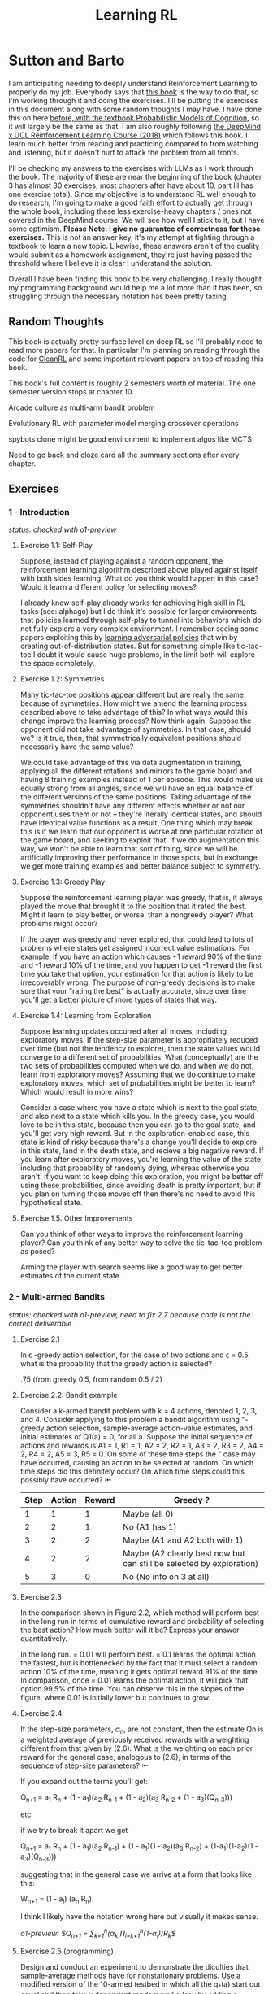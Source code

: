 #+TITLE: Learning RL

* Sutton and Barto

I am anticipating needing to deeply understand Reinforcement Learning to properly do my job. Everybody says that [[http://incompleteideas.net/book/RLbook2020.pdf][this book]] is the way to do that, so I'm working through it and doing the exercises. I'll be putting the exercises in this document along with some random thoughts I may have. I have done this on here [[https://planetbanatt.net/articles/probmods.html][before, with the textbook Probabilistic Models of Cognition]], so it will largely be the same as that. I am also roughly following [[https://www.youtube.com/playlist?list=PLqYmG7hTraZBKeNJ-JE_eyJHZ7XgBoAyb][the DeepMind x UCL Reinforcement Learning Course (2018)]] which follows this book. I learn much better from reading and practicing compared to from watching and listening, but it doesn't hurt to attack the problem from all fronts.

I'll be checking my answers to the exercises with LLMs as I work through the book. The majority of these are near the beginning of the book (chapter 3 has almost 30 exercises, most chapters after have about 10, part III has one exercise total). Since my objective is to understand RL well enough to do research, I'm going to make a good faith effort to actually get through the whole book, including these less exercise-heavy chapters / ones not covered in the DeepMind course. We will see how well I stick to it, but I have some optimism. *Please Note: I give no guarantee of correctness for these exercises.* This is not an answer key, it's my attempt at fighting through a textbook to learn a new topic. Likewise, these answers aren't of the quality I would submit as a homework assignment, they're just having passed the threshold where I believe it is clear I understand the solution. 

Overall I have been finding this book to be very challenging. I really thought my programming background would help me a lot more than it has been, so struggling through the necessary notation has been pretty taxing. 

** Random Thoughts

This book is actually pretty surface level on deep RL so I'll probably need to read more papers for that. In particular I'm planning on reading through the code for [[https://docs.cleanrl.dev/][CleanRL]] and some important relevant papers on top of reading this book.

This book's full content is roughly 2 semesters worth of material. The one semester version stops at chapter 10.

Arcade culture as multi-arm bandit problem

Evolutionary RL with parameter model merging crossover operations

spybots clone might be good environment to implement algos like MCTS

Need to go back and cloze card all the summary sections after every chapter.

** Exercises

*** 1 - Introduction

/status: checked with o1-preview/

**** Exercise 1.1: Self-Play

Suppose, instead of playing against a random opponent, the
reinforcement learning algorithm described above played against itself, with both sides
learning. What do you think would happen in this case? Would it learn a different policy
for selecting moves?

I already know self-play already works for achieving high skill in RL tasks (see: alphago) but I do think it's possible for larger environments that policies learned through self-play to tunnel into behaviors which do not fully explore a very complex environment. I remember seeing some papers exploiting this by [[https://arxiv.org/pdf/2211.00241][learning adversarial policies]] that win by creating out-of-distribution states. But for something simple like tic-tac-toe I doubt it would cause huge problems, in the limit both will explore the space completely. 

**** Exercise 1.2: Symmetries

Many tic-tac-toe positions appear different but are really
the same because of symmetries. How might we amend the learning process described
above to take advantage of this? In what ways would this change improve the learning
process? Now think again. Suppose the opponent did not take advantage of symmetries.
In that case, should we? Is it true, then, that symmetrically equivalent positions should
necessarily have the same value?

We could take advantage of this via data augmentation in training, applying all the different rotations and mirrors to the game board and having 8 training examples instead of 1 per episode. This would make us equally strong from all angles, since we will have an equal balance of the different versions of the same positions. Taking advantage of the symmetries shouldn't have any different effects whether or not our opponent uses them or not -- they're literally identical states, and should have identical value functions as a result. One thing which may break this is if we learn that our opponent is worse at one particular rotation of the game board, and seeking to exploit that. If we do augmentation this way, we won't be able to learn that sort of thing, since we will be artificially improving their performance in those spots, but in exchange we get more training examples and better balance subject to symmetry.

**** Exercise 1.3: Greedy Play

Suppose the reinforcement learning player was greedy, that is,
it always played the move that brought it to the position that it rated the best. Might it
learn to play better, or worse, than a nongreedy player? What problems might occur?

If the player was greedy and never explored, that could lead to lots of problems where states get assigned incorrect value estimations. For example, if you have an action which causes +1 reward 90% of the time and -1 reward 10% of the time, and you happen to get -1 reward the first time you take that option, your estimation for that action is likely to be irrecoverably wrong. The purpose of non-greedy decisions is to make sure that your "rating the best" is actually accurate, since over time you'll get a better picture of more types of states that way. 

**** Exercise 1.4: Learning from Exploration

Suppose learning updates occurred after all
moves, including exploratory moves. If the step-size parameter is appropriately reduced
over time (but not the tendency to explore), then the state values would converge to
a different set of probabilities. What (conceptually) are the two sets of probabilities
computed when we do, and when we do not, learn from exploratory moves? Assuming
that we do continue to make exploratory moves, which set of probabilities might be better
to learn? Which would result in more wins?

Consider a case where you have a state which is next to the goal state, and also next to a state which kills you. In the greedy case, you would love to be in this state, because then you can go to the goal state, and you'll get very high reward. But in the exploration-enabled case, this state is kind of risky because there's a change you'll decide to explore in this state, land in the death state, and recieve a big negative reward. If you learn after exploratory moves, you're learning the value of the state including that probability of randomly dying, whereas otherwise you aren't. If you want to keep doing this exploration, you might be better off using these probabilities, since avoiding death is pretty important, but if you plan on turning those moves off then there's no need to avoid this hypothetical state.

**** Exercise 1.5: Other Improvements

Can you think of other ways to improve the reinforcement learning player? Can you think of any better way to solve the tic-tac-toe problem as posed?

Arming the player with search seems like a good way to get better estimates of the current state.

*** 2 - Multi-armed Bandits

/status: checked with o1-preview, need to fix 2.7 because code is not the correct deliverable/

**** Exercise 2.1

In \epsilon -greedy action selection, for the case of two actions and \epsilon = 0.5, what is
the probability that the greedy action is selected?

.75 (from greedy 0.5, from random 0.5 / 2) 

**** Exercise 2.2: Bandit example

Consider a k-armed bandit problem with k = 4 actions,
denoted 1, 2, 3, and 4. Consider applying to this problem a bandit algorithm using
"-greedy action selection, sample-average action-value estimates, and initial estimates
of Q1(a) = 0, for all a. Suppose the initial sequence of actions and rewards is A1 = 1,
R1 = 1, A2 = 2, R2 = 1, A3 = 2, R3 = 2, A4 = 2, R4 = 2, A5 = 3, R5 = 0. On some
of these time steps the " case may have occurred, causing an action to be selected at
random. On which time steps did this definitely occur? On which time steps could this
possibly have occurred? ⇤

| Step | Action | Reward | Greedy ?                                                             |
|------+--------+--------+----------------------------------------------------------------------|
|    1 |      1 |      1 | Maybe (all 0)                                                        |
|    2 |      2 |      1 | No (A1 has 1)                                                        |
|    3 |      2 |      2 | Maybe (A1 and A2 both with 1)                                        |
|    4 |      2 |      2 | Maybe (A2 clearly best now but can still be selected by exploration) |
|    5 |      3 |      0 | No (No info on 3 at all)                                             |

**** Exercise 2.3

In the comparison shown in Figure 2.2, which method will perform best in
the long run in terms of cumulative reward and probability of selecting the best action?
How much better will it be? Express your answer quantitatively.

In the long run. \eps = 0.01 will perform best. \eps = 0.1 learns the
optimal action the fastest, but is bottlenecked by the fact that it
must select a random action 10% of the time, meaning it gets optimal
reward 91% of the time. In comparison, once \eps = 0.01 learns the
optimal action, it will pick that option 99.5% of the time. You can
observe this in the slopes of the figure, where 0.01 is initially
lower but continues to grow.

**** Exercise 2.4

If the step-size parameters, \alpha_n, are not constant, then the estimate Qn is
a weighted average of previously received rewards with a weighting different from that
given by (2.6). What is the weighting on each prior reward for the general case, analogous
to (2.6), in terms of the sequence of step-size parameters? ⇤

If you expand out the terms you'll get:

Q_{n+1} = a_1 R_n + (1 - a_1)(a_2 R_{n-1} + (1 - a_2)(a_3 R_{n-2} + (1 - a_3)(Q_{n-3})))

etc

if we try to break it apart we get

Q_{n+1} = a_1 R_n + (1 - a_1)(a_2 R_{n-1}) + (1 - a_1)(1 - a_2)(a_3 R_{n-2}) + (1-a_1)(1-a_2)(1 - a_3)(Q_{n-3})))

suggesting that in the general case we arrive at a form that looks like this:

W_{n+1} = \Prod{i=1}{n} (1 - a_i) (a_n R_{n})

I think I likely have the notation wrong here but visually it makes sense.

/o1-preview: $Q_{n+1} = \sum_{k=1}^{n}(\alpha_k \prod_{i=k+1}^{n}(1-\alpha_i))R_k$/ 

**** Exercise 2.5 (programming)

Design and conduct an experiment to demonstrate the
diculties that sample-average methods have for nonstationary problems. Use a modified
version of the 10-armed testbed in which all the q_*(a) start out equal and then take
independent random walks (say by adding a normally distributed increment with mean 0
and standard deviation 0.01 to all the q⇤(a) on each step). Prepare plots like Figure 2.2
for an action-value method using sample averages, incrementally computed, and another
action-value method using a constant step-size parameter, \alpha = 0.1. Use \epsilon = 0.1 and
longer runs, say of 10,000 steps

#+BEGIN_SRC python
import numpy as np
import matplotlib.pyplot as plt

# define k armed bandit
k = 10
q_stars = [5 for _ in range(k)]

def run_experiment(epsilon, method='constant'):

    num_acts = [0 for _ in q_stars]
    q_vals = [0 for _ in q_stars]

    if method == 'constant':
        alpha = 0.1

    steps = 10000

    avg_rewards = []
    pct_optimals = []
    avg_reward = 0
    optimal_actions = 0

    for step in range(steps):
        if method != 'constant':
            alpha = 1 / (step + 1)

        # random walks
        for i, bandit in enumerate(q_stars):
            q_stars[i] += np.random.normal(0, 0.01)

        # epsilon-greedy
        if np.random.random() < epsilon:
            act = np.random.randint(0, k)
        else:
            act = np.argmax(q_vals)

        num_acts[act] += 1
        q_vals[act] += alpha * (q_stars[act] - q_vals[act])

        avg_reward += (1 / (step + 1)) * q_stars[act]
        avg_rewards.append(avg_reward)

        if act == np.argmax(q_stars):
            optimal_actions += 1

        pct_optimal = optimal_actions / (step + 1)
        pct_optimals.append(pct_optimal)

    return avg_rewards, pct_optimals

const_rewards, const_optimals = run_experiment(0.1, method='constant')
avg_rewards, avg_optimals = run_experiment(0.1, method='average')

plt.title("Average rewards")
plt.plot(const_rewards, label='constant alpha')
plt.plot(avg_rewards, label='averaging')
plt.legend()
plt.show()

plt.title("Optimal actions")
plt.plot(const_optimals, label='constant alpha')
plt.plot(avg_optimals, label='averaging')
plt.legend()
plt.show()
#+END_SRC

**** Exercise 2.6: Mysterious Spikes

The results shown in Figure 2.3 should be quite reliable
because they are averages over 2000 individual, randomly chosen 10-armed bandit tasks.
Why, then, are there oscillations and spikes in the early part of the curve for the optimistic
method? In other words, what might make this method perform particularly better or
worse, on average, on particular early steps? ⇤

If the rewards are optimistic, it's very likely that you will pull all the levers once after only a few turns, since you'll be disappointed each time. You should then get a good picture of the best one very quickly, which means you should pick the best option very often very early on. However, you run into a problem -- greedily picking that option will make your estimate of that state worse, so by picking it you temporarily make it less likely to be selected again. This will continue until the estimates are accurate enough for selecting the best option to not make the estimate worse than the estimates for the other options.

**** Exercise 2.7: Unbiased Constant-Step-Size Trick

In most of this chapter we have used
sample averages to estimate action values because sample averages do not produce the
initial bias that constant step sizes do (see the analysis leading to (2.6)). However, sample
averages are not a completely satisfactory solution because they may perform poorly
on nonstationary problems. Is it possible to avoid the bias of constant step sizes while
retaining their advantages on nonstationary problems? One way is to use a step size of

$\beta_n \doteq \alpha / \bar{o}_n$

to process the nth reward for a particular action, where \alpha > 0 is a conventional constant
step size, and ¯on is a trace of one that starts at 0:

$\bar{o}_n \doteq \bar{o}_{n-1} + \alpha (1 - \bar{p}_{n-1}) \text{ for } n > 0, \text{ with } \bar{o}_0 \doteq 0$.

Carry out an analysis like that in (2.6) to show that Qn is an exponential recency-weighted
average without initial bias.

#+BEGIN_SRC python
import numpy as np
import matplotlib.pyplot as plt

# define k armed bandit
k = 10
q_stars = [np.random.normal(0, 1) for _ in range(k)]

def run_experiment(epsilon, method='constant'):

    num_acts = [0 for _ in q_stars]
    q_vals = [5 for _ in q_stars] #optimistic reward

    if method == 'constant':
        alpha = 0.1
        o_bar = 0

    steps = 10000

    avg_rewards = []
    pct_optimals = []
    avg_reward = 0
    optimal_actions = 0

    for step in range(steps):
        if method == 'constant':
            o_bar += alpha * (1 - o_bar)
            beta = alpha / o_bar
        else:
            beta = 1 / (step + 1)

        # epsilon-greedy
        if np.random.random() < epsilon:
            act = np.random.randint(0, k)
        else:
            act = np.argmax(q_vals)

        num_acts[act] += 1
        q_vals[act] += beta * (q_stars[act] - q_vals[act])

        avg_reward += (1 / (step + 1)) * q_stars[act]
        avg_rewards.append(avg_reward)

        if act == np.argmax(q_stars):
            optimal_actions += 1

        pct_optimal = optimal_actions / (step + 1)
        pct_optimals.append(pct_optimal)

    return avg_rewards, pct_optimals

const_rewards, const_optimals = run_experiment(0.1, method='constant')
avg_rewards, avg_optimals = run_experiment(0.1, method='average')

plt.title("Average rewards")
plt.plot(const_rewards, label='constant alpha')
plt.plot(avg_rewards, label='averaging')
plt.legend()
plt.show()

plt.title("Optimal actions")
plt.plot(const_optimals, label='constant alpha')
plt.plot(avg_optimals, label='averaging')
plt.legend()
plt.show()
#+END_SRC

/TODO: I think this question requires me to show that the weights sum to 1, not to implement it/

**** Exercise 2.8: UCB Spikes

In Figure 2.4 the UCB algorithm shows a distinct spike
in performance on the 11th step. Why is this? Note that for your answer to be fully
satisfactory it must explain both why the reward increases on the 11th step and why it
decreases on the subsequent steps. Hint: If c = 1, then the spike is less prominent. ⇤

If you have 10 bandits after only a few trials, the UCB term will likely dominate for untested bandits, so it will test all the bandits once each in the first ten trials. On the 11th trial, all of the UCB terms will be equal, so it's very likely to pull the bandit which returned the highest value, which is most often the optimal one. However, once you do that, you reduce the UCB term for that bandit, which means that you'll start wanting to pull the other bandits again. This will repeat until the UCB term goes to ~0 after many trials. When c=1, this term is less dominating, so it becomes more possible to select two bandits twice in the first 10 trials, which would diffuse this spike to adjacent timesteps.

**** Exercise 2.9

Show that in the case of two actions, the soft-max distribution is the same
as that given by the logistic, or sigmoid, function often used in statistics and artificial
neural networks.

with two actions we have

e^{z_i} / \sum{j=1}{K} e^{z_j}

e^{z_i} / (e^{z_1} + e^{z_2})

p(1) + p(2) = 1

p(1) = e^{z_1} / (e^{z_1} + e^{z_2})

dividing numerator and denomenator by e^z_2 is equivalent to subtraction

p(1) = e^{z_1 - z_2} / (e^{z_1 - z_2} + e^{z_2 - z_2})

p(1) = e^{z_1 - z_2} / (1 + e^{z_1 - z_2})

if x = z_1 - z_2 we now have

e^x / (1 + e^x)

which is the sigmoid

**** Exercise 2.10

Suppose you face a 2-armed bandit task whose true action values change
randomly from time step to time step. Specifically, suppose that, for any time step,
the true values of actions 1 and 2 are respectively 10 and 20 with probability 0.5 (case
A), and 90 and 80 with probability 0.5 (case B). If you are not able to tell which case
you face at any step, what is the best expected reward you can achieve and how should
you behave to achieve it? Now suppose that on each step you are told whether you are
facing case A or case B (although you still don’t know the true action values). This is an
associative search task. What is the best expected reward you can achieve in this task,
and how should you behave to achieve it?

If you don't know the state, you do the same on both cases. picking action A will give you (10 + 90)/2 = 50 and action B will give you (20 + 80)/2 = 50 on average, so you can't do better than random. If you know what state you're in, you will want to select 2 in case A and 1 in case B, which will give you (20 + 90) / 2 = 55 average reward. Once you know the state, you collapse to the normal learning problem in a k-armed bandit, so any of those methods would work once you know the underlying state. 

**** Exercise 2.11 (programming)

Make a figure analogous to Figure 2.6 for the nonstationary
case outlined in Exercise 2.5. Include the constant-step-size \epsilon-greedy algorithm with
\alpha = 0.1. Use runs of 200,000 steps and, as a performance measure for each algorithm and
parameter setting, use the average reward over the last 100,000 steps.

#+BEGIN_SRC python
import numpy as np
import matplotlib.pyplot as plt

# define k armed bandit
k = 10
q_stars = [np.random.normal(0, 1) for _ in range(k)]

def run_experiment(epsilon, method='constant'):

    num_acts = [0 for _ in q_stars]

    if method == 'optimistic':
        q_vals = [5 for _ in q_stars]
    else:
        q_vals = [0 for _ in q_stars]

    #do they want the unbiased one?
    if method == 'constant' or method == 'optimistic': 
        alpha = 0.1
        o_bar = 0

    steps = 200000

    avg_rewards = []
    pct_optimals = []
    avg_reward = 0
    optimal_actions = 0

    for step in range(steps):
        if method == 'constant' or method == 'optimistic':
            o_bar += alpha * (1 - o_bar)
            beta = alpha / o_bar
        else:
            beta = 1 / (step + 1)

        # epsilon-greedy
        if method != 'ucb' and np.random.random() < epsilon:
            act = np.random.randint(0, k)
        elif method == 'ucb':
            ucbs = [q_vals[i] + np.sqrt(epsilon * np.log(step+1) / \
                                        num_acts[i]) for i in range(k)]
            act = np.argmax(ucbs)
        else:
            act = np.argmax(q_vals)

        num_acts[act] += 1
        q_vals[act] += beta * (q_stars[act] - q_vals[act])

        avg_reward += (1 / (step + 1)) * q_stars[act]
        avg_rewards.append(avg_reward)

        if act == np.argmax(q_stars):
            optimal_actions += 1

        pct_optimal = optimal_actions / (step + 1)
        pct_optimals.append(pct_optimal)

    return np.mean(avg_rewards[:100000])


vals = [1/128, 1/64, 1/32, 1/16, 1/8, 1/4, 1/2, 1, 2, 4]

const_rewards = [run_experiment(x, method='constant') for x in vals]
optimistic_rewards = [run_experiment(x, method='optimistic') for x in vals]
ucb_rewards = [run_experiment(x, method='ucb') for x in vals]

plt.title("Parameter Study")
plt.plot(vals, const_rewards, label='eps-greedy')
plt.plot(vals, optimistic_rewards, label='optimistic eps-greedy')
plt.plot(vals, ucb_rewards, label='UCB')
plt.xlabel("epsilon")
plt.ylabel("Average reward over last 100k steps")
plt.legend()
plt.show()
#+END_SRC

*** 3 - Finite Markov Decision Processes

/status: kinda rocky, but checked with o1-preview/

**** Exercise 3.1

Devise three example tasks of your own that fit into the MDP framework,
identifying for each its states, actions, and rewards. Make the three examples as different
from each other as possible. The framework is abstract and flexible and can be applied in
many different ways. Stretch its limits in some way in at least one of your examples. ⇤

1. Chess can be framed as an MDP, where each state is a board position, each action is the legal moves you can perform in that position, and each reward is the relative value of the position (or just 1 for goal state and -1 for loss state)

2. Flirting with someone can be framed as an MDP, where each state is the current point in a conversation, each action is what you can say at that point, and the reward is how much you observe they're into what you're saying (can be negative, for example if you start talking about how flirting is a Markov Decision Process)

3. Doing the exercises in Sutton and Barto can be framed as an MDP. Each state is your current location in the textbook, each action is your letter by letter solving of the problem (e.g. you write answers one letter at a time), and each reward is the feedback from a teacher or LLM about how well you solved an exercise.   

**** Exercise 3.2

Is the MDP framework adequate to usefully represent all goal-directed
learning tasks? Can you think of any clear exceptions? ⇤

Maybe not usefully; a big component of this is that MDPs have the markov property (where the past sequence of events is priced into the current state, and two identical "states" which would have different local behaviors based on the path required to reach them would get represented as different states). It's possible there are MDPs it's hard to represent the state as being independent of / inclusive of the entire history prior (i.e. it is possible, but the state space is so large that the dynamics can't be learned well). [[https://en.wikipedia.org/wiki/AlphaStar_(software)][Starcraft]] might be one of these? They struggled to reach superhuman play under human constraints and had to rely on imitation learning due to the overly large state space, due to the "exploration problem". 

**** Exercise 3.3

Consider the problem of driving. You could define the actions in terms of
the accelerator, steering wheel, and brake, that is, where your body meets the machine.
Or you could define them farther out—say, where the rubber meets the road, considering
your actions to be tire torques. Or you could define them farther in—say, where your
brain meets your body, the actions being muscle twitches to control your limbs. Or you
could go to a really high level and say that your actions are your choices of where to drive.
What is the right level, the right place to draw the line between agent and environment?
On what basis is one location of the line to be preferred over another? Is there any
fundamental reason for preferring one location over another, or is it a free choice? ⇤

I imagine your framing matters a lot here. If you want to build a system which outperforms humans at driving, you'll likely be interested in defining it at the machine level (unless you were building a humanoid robot which drives) because in that case you're able to directly actuate the pedals and stuff. If you're building a gps navigation service which arrives at a location while avoiding the most traffic, you don't actually care about the machine at all. If you're drunk at a bar, you hopefully would carefully consider that your body's condition introduces an additional level of uncertainty to your observations and actions, even though your car in the parking lot didn't change at all. It's not so much that it's a free choice, rather that it depends on the type of problem you are attempting to solve with your agent.

**** Exercise 3.4

Give a table analogous to that in Example 3.3, but for p(s', r|s, a). It
should have columns for s, a, s', r, and p(s', r|s, a), and a row for every 4-tuple for which
p(s', r|s, a) > 0.

| s    | a        | s'   | r        | p(s' / s, a) | p(s', r / s, a)                    |
|------+----------+------+----------+--------------+------------------------------------|
| high | search   | high | r_search | \alpha       | \alpha * p(r = R / s, a, s')       |
| high | search   | low  | r_search | 1 - \alpha   | (1 - \alpha) * p(r = R / s, a, s') |
| low  | search   | high | -3       | 1 - \beta    | (1 - \beta) * p(r = R / s, a, s')  |
| low  | search   | low  | r_search | \beta        | \beta * p(r = R / s, a, s')        |
| high | wait     | high | r_wait   | 1            | 1 * p(r = R / s, a, s')            |
| low  | wait     | low  | r_wait   | 1            | 1 * p(r = R / s, a, s')            |
| low  | recharge | high | 0        | 1            | 1 * p(r = R / s, a, s')            |

I am a bit confused by this because it doesn't look like there's anything about the probability of a specific reward, but I guess in concept it should be this right? 

**** Exercise 3.5

The equations in Section 3.1 are for the continuing case and need to be
modified (very slightly) to apply to episodic tasks. Show that you know the modifications
needed by giving the modified version of (3.3).

continuing case:

$\sum_{s' \in S} \sum_{r \in R} p(s', r | s, a) = 1 \text{ for all } s \in S, a \in A(s)$

episodic case:

$\sum_{s' \in S \cup T} \sum_{r \in R} p(s', r | s, a) = 1 \text{ for all } s \in S, a \in A(s) \text{ where T is the set of terminal states }$

Exercise 3.6 Suppose you treated pole-balancing as an episodic task but also used
discounting, with all rewards zero except for -1 upon failure. What then would the
return be at each time? How does this return differ from that in the discounted, continuing
formulation of this task? ⇤

$G_t = \sum_{k=0}^{T} \gamma^k R_{t+k+1}$

Since R is always 0 except at the terminal state, we can just write this simply as

$G_t = -\gamma^T$

This differs from the discounted, continuing formulation of this task because the reward in the continuous case the model will get negative reward every time it's not balancing, but if it falls it can right itself again to resume having no penalty. In the episodic case, it will just reset so that you start again, and you're directly maximizing the time to first failure rather than the minimum number of failures as late as possible.

**** Exercise 3.7

Imagine that you are designing a robot to run a maze. You decide to give it a
reward of +1 for escaping from the maze and a reward of zero at all other times. The task
seems to break down naturally into episodes—the successive runs through the maze—so
you decide to treat it as an episodic task, where the goal is to maximize expected total
reward (3.7). After running the learning agent for a while, you find that it is showing
no improvement in escaping from the maze. What is going wrong? Have you effectively
communicated to the agent what you want it to achieve? ⇤

If you do this, the agent will try to get out of the maze eventually, with no rush at all for how long that takes. As a result, with a long enough time horizon, taking enough random actions will eventually reach the terminal state, and all trials will have the same reward (+1). You aren't making it learn the maze, you're just asking it to exist until the terminal state is reached, and then rewarding it. What you would prefer is punishing -1 for every time step, so that the agent is rewarded for getting out faster, which will incentivize it to actually learn to escape the maze. 

**** Exercise 3.8

Suppose \gamma = 0.5 and the following sequence of rewards is received R1 = 1,
R2 = 2, R3 = 6, R4 = 3, and R5 = 2, with T = 5. What are G0, G1, ..., G5? Hint:
Work backwards. ⇤

G_0 = r_1 + \gamma G_{1}
G_1 = r_2 + \gamma G_{2}
G_2 = r_3 + \gamma G_{3}
G_3 = r_4 + \gamma G_{4}
G_4 = r_5 + \gamma G_{5}
G_5 = 0

G_4 = 2 + 0 = 2
G_3 = 3 + 0.5 * 2 = 4
G_2 = 6 + 0.5 * 4 = 8
G_1 = 2 + 0.5 * 8 = 6
G_0 = 1 + 0.5 * 6 = 4

**** Exercise 3.9

Suppose \gamma = 0.9 and the reward sequence is R1 = 2 followed by an infinite
sequence of 7s. What are G1 and G0? ⇤

$G_1 = 7 + \gamma G_2$

$G_2 = 7 \sum_{k=0}^{\infty} \gamma^k = \frac{7}{1 - \gamma} = 70$

$G_1 = 7 + 0.9*70 = 70$

$G_0 = 2 + 0.9*70 = 65$

**** Exercise 3.10

Prove the second equality in (3.10). ⇤

$G_0 = \sum_{k=0}^{\infty} \gamma^k$ is the geometric series.

$G_0 = \gamma^0 + \gamma^1 + \gamma^2 + \gamma^3 + ... + \gamma^\infty$

$G_0 = 1 + \gamma (1 + \gamma + \gamma^2 + ... + \gamma^\infty)$

$G_0 = 1 + \gamma G_0$

$G_0 = 1 + \gamma G_0$

$G_0 - \gamma G_0 = 1$

$G_0 (1 - \gamma) = 1$

$G_0 = 1 / (1 - \gamma)$

**** Exercise 3.11

If the current state is St, and actions are selected according to a stochastic
policy \pi, then what is the expectation of Rt+1 in terms of \pi and the four-argument
function p (3.2)? ⇤

Framing this as an expectation means we need to sum across all possible actions

$\sum_{a} \pi(a | S_t) \sum_{s', r} r * p(r| s', a)$

**** Exercise 3.12

Give an equation for v⇡ in terms of q⇡ and \pi. ⇤

$v_\pi(s) \doteq E_\pi[G_t | S_t = s]$

$q_\pi(s, a) \doteq E_\pi[G_t | S_t = s, A_t = a]$

---

To write in terms of q we just need to marginalize over all actions

$v_\pi(s) \doteq \sum_{a} \pi(a|s) E_\pi[G_t | S_t = s, A_t = a]$

that last term is the same as q

$v_\pi(s) \doteq \sum_{a} \pi(a|s) q_\pi(s, a)$

**** Exercise 3.13

Give an equation for q⇡ in terms of v⇡ and the four-argument p. ⇤

$q_\pi(s, a) \doteq E_\pi[G_t | S_t = s, A_t = a]$

Expanding out G_t

$q_\pi(s, a) \doteq E_\pi[R_{t+1} + \gamma G_{t+1} | S_t = s, A_t = a]$

Now we can condition on the next state to get v

$q_\pi(s, a) \doteq E_\pi[R_{t+1} + \gamma E[G_{t+1} | S_{t+1}] | S_t = s, A_t = a]$

$q_\pi(s, a) \doteq E_\pi[R_{t+1} + \gamma v_\pi(S_{t+1}) | S_t = s, A_t = a]$

and now since we have something with the shape (s', r | s, a) we can undo the expectation using the 4 argument p

$q_\pi(s, a) \doteq \sum_{s'} \sum_{r} p(s', r | s, a) * [r + \gamma v_\pi(s')]$

**** Exercise 3.14

The Bellman equation (3.14) must hold for each state for the value function
v⇡ shown in Figure 3.2 (right) of Example 3.5. Show numerically that this equation holds
for the center state, valued at +0.7, with respect to its four neighboring states, valued at
+2.3, +0.4, 0.4, and +0.7. (These numbers are accurate only to one decimal place.) ⇤

The four actions are equally likely, discount factor is 0.9

the discounted other rewards are 2.07, 0.36, 0.36, 0.63

$0.7 = \sum_{a} 1/4 \sum_{s, r} 1[r + \text{discounted reward}]$

$0.7 = \frac{1}{4} (0 + 2.07) + \frac{1}{4} (0 + 0.36) + \frac{1}{4} (0 + 0.36) + \frac{1}{4} (0 + 0.63)$

$0.7 = 0.5175 + .009 + .009 + .1575$

0.7 = 0.693 (accurate enough to the tenth)

**** Exercise 3.15

In the gridworld example, rewards are positive for goals, negative for
running into the edge of the world, and zero the rest of the time. Are the signs of these
rewards important, or only the intervals between them? Prove, using (3.8), that adding a
constant c to all the rewards adds a constant, vc, to the values of all states, and thus
does not affect the relative values of any states under any policies. What is vc in terms
of c and ? ⇤

Only the differences are important if we're trying to maximize it, the signs are mostly useful to semantically describe which are rewards and which are punishments. The advantage of a good state over a bad one exists independent of sign. 

$G_t \doteq \sum_{k=0}^{\infty} \gamma^k R_{t+k+1}$

$G_t \doteq \sum_{k=0}^{\infty} \gamma^k (R_{t+k+1} + c)$

$G_t \doteq \sum_{k=0}^{\infty} [\gamma^k R_{t+k+1} + \gamma^k c]$

$G_t \doteq \sum_{k=0}^{\infty} \gamma^k R_{t+k+1} + \sum_{k=0}^{\infty} \gamma^k c$

Since it's a constant term (i.e. a sum of constants) We can define $v_c = \sum_{k=0}^{\infty} \gamma^k c$ so $G_t \doteq \sum_{k=0}^{\infty} \gamma^k R_{t+k+1} + v_c$

Ergo, the relative value of the states will not change, because no matter what you will be adding $v_c$ to the state, which does not change from state to state.

**** Exercise 3.16

Now consider adding a constant c to all the rewards in an episodic task,
such as maze running. Would this have any e↵ect, or would it leave the task unchanged
as in the continuing task above? Why or why not? Give an example. ⇤

In an episodic task, it does cause problems to add a constant to all values. Consider maze running. If you have a negative reward for each non-solved turn, and then a big positive reward at the end, your total reward is maximized by getting out of the maze as fast as possible. If you have a small positive reward for each non-solved turn, and then an even bigger reward at the end, your total reward is now maximized by existing in the maze for all eternity, since eventually you will accumulate more reward by deliberately not finding the exit and bounding your reward. 

**** Exercise 3.17

What is the Bellman equation for action values, that
is, for q_\pi? It must give the action value q_\pi(s, a) in terms of the action
values, q_\i(s', a'), of possible successors to the state–action pair (s, a).
Hint: The backup diagram to the right corresponds to this equation.
Show the sequence of equations analogous to (3.14), but for action
values.

Well let's start from bellman equation for values

$v_\pi(s) \doteq \sum_{a} \pi(a|s) \sum_{s', r} p(s', r | s, a) [r + \gamma v_\pi(s')]$

We've already shown we can write v in terms of q

$v_\pi(s) \doteq \sum_{a} \pi(a|s) q_\pi(s, a)$

so it seems to emerge that we can just do this

$q_\pi(s, a) \doteq \sum_{s', r} p(s', r | s, a) [r + \gamma v_\pi(s')]$

/o1: this might be wrong?/

**** Exercise 3.18

The value of a state depends on the values of the actions possible in that
state and on how likely each action is to be taken under the current policy. We can
think of this in terms of a small backup diagram rooted at the state and considering each
possible action:

Give the equation corresponding to this intuition and diagram for the value at the root
node, v⇡(s), in terms of the value at the expected leaf node, q⇡(s, a), given St = s. This
equation should include an expectation conditioned on following the policy, ⇡. Then give
a second equation in which the expected value is written out explicitly in terms of ⇡(a|s)
such that no expected value notation appears in the equation. ⇤

$v_\pi(s) \doteq \mathbb{E}[q_\pi(s, a) | s = S_t]$

$v_\pi(s) \doteq \sum_{a} \pi(a|s) q_\pi(s, a)$

**** Exercise 3.19

The value of an action, q⇡(s, a), depends on the expected next reward and
the expected sum of the remaining rewards. Again we can think of this in terms of a
small backup diagram, this one rooted at an action (state–action pair) and branching to
the possible next states:

Give the equation corresponding to this intuition and diagram for the action value,
q⇡(s, a), in terms of the expected next reward, Rt+1, and the expected next state value,
v⇡(St+1), given that St =s and At =a. This equation should include an expectation but
not one conditioned on following the policy. Then give a second equation, writing out the
expected value explicitly in terms of p(s', r|s, a) defined by (3.2), such that no expected
value notation appears in the equation. ⇤

$q_\pi(s, a) \doteq \mathbb{E}[R_{t+1} + \gamma v_\pi(s') | s = S_t, a = A_t]$

$q_\pi(s, a) \doteq \sum_{s', r} p(s' r | s, a) [r + \gamma v_\pi(s')]$ 

**** Exercise 3.20

Draw or describe the optimal state-value function for the golf example. ⇤

In the golf example the optimal state value function is $max_a \sum_{s', r} p(s' r | s, a)[r + \gamma max_a q_*(s', a')]$

As a result, the state-value function should look like the listed q*(s, driver) contours but with the values subtracted by 1, since the cost of the action is -1 

**** Exercise 3.21

Draw or describe the contours of the optimal action-value function for
putting, q⇤(s, putter), for the golf example. ⇤

it will have the same first contour as v_putt, but then it will have the contours of v_{driver}, until you get to the green, which will entirely be -1 (return to putting)

**** Exercise 3.22

Consider the continuing MDP shown to the
right. The only decision to be made is that in the top state,
where two actions are available, left and right. The numbers
show the rewards that are received deterministically after
each action. There are exactly two deterministic policies,
⇡left and ⇡right. What policy is optimal if \gamma = 0? If \gamma = 0.9?
If \gamma = 0.5? ⇤

if \gamma is zero, future rewards will be ignored, and you'll prefer \pi_{left} which provides immediate reward. With \gamma = 0.9, you'll prefer \pi_{right} since you'll care a lot about the resulting +2 after the first state. At \gamma = 0.5, both policies are equivalent, since left is $1 + 0.5(0) + 0.25 R_{t+3}$ and right is $0 + 0.5(2) + 0.25 R_{t+3}$. 

**** Exercise 3.23

Give the Bellman equation for q_* for the recycling robot. ⇤

Given that v_* is provided in the text, and v_*(s) = max q_*(s, a), we can just say

$q_*(s, a) = \sum_{s', r} p(s', r | s, a) [r + \gamma v_*(s')]$

where v_*(s') are the provided optimality equations for the recycling robot from the text.

I don't really want to write it all out in tex. I can revisit this if necessary.

**** Exercise 3.24

Figure 3.5 gives the optimal value of the best state of the gridworld as
24.4, to one decimal place. Use your knowledge of the optimal policy and (3.8) to express
this value symbolically, and then to compute it to three decimal places. ⇤

Recall the bellman equation

$v_\pi(s) = \sum_{a} \pi(a|s) \sum_{s, r} p(s' r | s, a) [r + \gamma v_\pi(s')]$

In our case, we have a reward of 10, a fixed action, and a certain probability of identical reward and state transition. So:

$v_*(s) = 10 + \gamma v_*(s')$

We know that v_*(s') here is 16, and I think it was mentioned that \gamma was 0.9

Ergo $v_*(s) = 10 + 0.9(16) = 24.400$

A bit confused about this problem, I guess I could chain it together until I arrive back at v_* but I don't really feel like doing that at the moment.

**** Exercise 3.25

Give an equation for v_* in terms of q_*. ⇤

Isn't this just $v_* = max_a q_*(s, a)$

**** Exercise 3.26

Give an equation for q⇤ in terms of v⇤ and the four-argument p. ⇤

This was already in the text I think, it's $q_*(s, a) = \sum_{s', r} p(s', r | s, a) [r + \gamma v_*(s')]$

**** Exercise 3.27

Give an equation for \pi_* in terms of q_*. ⇤

$\pi_*(a | s) = \mathbb{1}[q_*(s, a) = max_{a \in A}(q_*(s, a))]$

/Note: I am not thrilled with this answer. I feel like it should actually be something like this:/

$\pi_*(a | s) = \frac{\mathbb{1}[q_*(s, a) = max_{a \in A}(q_*(s, a))]}{\sum \mathbb{1}[q_*(s, a) = max_{a \in A}(q_*(s, a))]}$

/Because in the case where multiple actions are equally optimal they'll both be 1, which means the total probability will sum to greater than 1 which isn't right, I think. This seems way too wordy but at least conceptually has the right idea./

**** Exercise 3.28

Give an equation for \pi_* in terms of v_* and the four-argument p. ⇤

$\pi_*(a | s) = \mathbb{1}[\sum_{s', r} p(s', r | s, a) [r + \gamma v_*(s')] = max_{a}(\sum_{s', r} p(s', r | s, a) [r + \gamma v_*(s')])]$

**** Exercise 3.29

Rewrite the four Bellman equations for the four value functions (v_\pi, v_*, q_\pi,
and q_*) in terms of the three argument function p (3.4) and the two-argument function r
(3.5). ⇤

$v_\pi(s) = \sum_{a} \pi(a|s) [r(s, a) + \gamma \sum_{s'} p(s' | s, a) v_\pi(s')]$

$v_*(s) = max_{a \in A} [r(s,a) + \gamma \sum_{s'} p(s'|s, a) v_*(s')]$

$q_\pi(s, a) = r(s, a) + \gamma \sum_{s'} p(s' | s, a) \sum_{a'} \pi(a' | s') q_\pi(s', a')$

$q_*(s, a) = r(s, a) + \gamma \sum_{s'} p(s' | s,a) max_{a'}q_*(s', a')$

*** 4 - Dynamic Programming

/status: checked with o1-preview, but maybe it was a bit much for it/

**** Exercise 4.1

In Example 4.1, if \pi is the equiprobable random policy, what is q_{\pi}(11, down)?
What is q_{\pi}(7, down)?

$q_{\pi}(s,a) \doteq \sum_{s', r} p(s', r | s, a)[r + \gamma v_\pi(s')]$

because it's not discounted, and the rewards and state transitions are fixed

$q_{\pi}(11, down) \doteq 1[-1 + v_\pi(s')] = -1$

...since v_\pi(s') has to be 0 (it's a terminal state)

$q_{\pi}(7,down) \doteq \sum_{s', r} p(s', r | s, a)[r + \gamma v_\pi(s')]$

$q_{\pi}(7,down) \doteq -1 + v_\pi(11)$

Which depends on k per the diagram (at initialization v_\pi(11) is 0, but eventually it climbs)

**** Exercise 4.2

In Example 4.1, suppose a new state 15 is added to the gridworld just below
state 13, and its actions, left, up, right, and down, take the agent to states 12, 13, 14,
and 15, respectively. Assume that the transitions from the original states are unchanged.
What, then, is v_{\pi}(15) for the equiprobable random policy? Now suppose the dynamics of
state 13 are also changed, such that action down from state 13 takes the agent to the new
state 15. What is v_{\pi}(15) for the equiprobable random policy in this case? ⇤

$\sum_{a} 1/4 (-1 + v_\pi(s'))$

That is, 1/4 (-1 + v_\pi(12)) + 1/4 (-1 + v_\pi(13)) + 1/4 (-1 + v_\pi(14)) + 1/4 (-1 + v_\pi(15))

or just -1 + 1/4(v_\pi(12) + v_\pi(13) + v_\pi(14) + v_\pi(15))

if down in state 13 moves us to 15 instead of 13, then 13's v values needs to be recalc as

$v'_{\pi}(13) = -1 + 1/4(v_\pi(12) + v_\pi(9) + v_\pi(14) + v_\pi(15))$

and then v_\pi(15) would be

$v_\pi(15) = -1 + 1/4(v_\pi(12) + v'_\pi(13) + v_\pi(14) + v_\pi(15))$

These can probably be calculated from the listed converged values, but I guess it depends on k.

**** Exercise 4.3

What are the equations analogous to (4.3), (4.4), and (4.5), but for actionvalue functions instead of state-value functions?

(4.3) $v_\pi(s) \doteq \mathbb{E}_\pi[R_{t+1} + \gamma v_\pi(S_{t+1})]$

(4.4) $v_\pi(s) \doteq \sum_{a} \pi(a|s) \sum_{s', r} p(s', r | s, a) [r + \gamma v_\pi(s')]$

(4.5) $v_{k+1}(s) \doteq \max_{a} \pi(a|s) \sum_{s', r}p(s', r | s, a)[r + \gamma v_k(s')]$

(4.3) $q_\pi(s, a) \doteq \mathbb{E}_\pi[R_{t+1} + \gamma q_\pi(S_{t+1}, A_{t+1}) | s=S_t, a=A_t]$

(4.4) $q_\pi(s, a) \doteq \sum_{s', r} p(s', r | s, a) [r + \gamma \sum_{a'} \pi(a'|s') q_\pi(s', a')]$

(4.5) $q_{k+1}(s, a) \doteq \sum_{s', r}p(s', r | s, a)[r + \gamma max_{a'}q_k(s', a')]$

**** Exercise 4.4

The policy iteration algorithm on page 80 has a subtle bug in that it may
never terminate if the policy continually switches between two or more policies that are
equally good. This is okay for pedagogy, but not for actual use. Modify the pseudocode
so that convergence is guaranteed. ⇤

The only way it's possible to repeatedly switch between policies that are equally good but not the same are if the resulting rewards from both states are the same. In this code we save the existing action \pi(s) and then assign the action in that state to the argmax of the new values. All we have to do to avoid this bug is additionally store old-value which is just V(old-action), and then mark policy-stable as false if V(\pi(s)) != V(old-action). We don't care if the action changes, we care if the policy improves. 

**** Exercise 4.5

How would policy iteration be defined for action values? Give a complete
algorithm for computing q⇤, analogous to that on page 80 for computing v⇤. Please pay
special attention to this exercise, because the ideas involved will be used throughout the
rest of the book. ⇤

in policy evaluation you can substitute these lines

$v \leftarrow V(s)$

$V(s) \leftarrow \sum_{s', r} p(s', r | s, \pi(s))[r + \gamma V(s')]$

$\Delta \leftarrow max(\Delta, |v - V(s)|)$

with this, looping over $a \in A$:

$q \leftarrow Q(s, a)$

$Q(s, a) \leftarrow \sum_{s', r} p(s', r | s, a)[r + \gamma [\sum_{a'}Q(s', a')\pi(a|s')]]$

$\Delta \leftarrow max(\Delta, |q - Q(s)|)$

and it should be good from there (plus changing initialization and updating policy with max q instead of v, of course). The important part is that since you're not keeping track of V(s), you have to expand it out in terms of Q, which involves the all the possible actions over the next state.

**** Exercise 4.6

Suppose you are restricted to considering only policies that are \epsilon-soft,
meaning that the probability of selecting each action in each state, s, is at least \epsilon/|A(s)|.
Describe qualitatively the changes that would be required in each of the steps 3, 2, and 1,
in that order, of the policy iteration algorithm for v⇤ on page 80. ⇤

In step 3, you would replace the argmax assignment with one which takes the argmax with probability 1 - \epsilon and takes a random action with probability \epsilon

In step 2, you would need to replace the value update step with one which first sums across all actions and multiplies them by the probability $\pi(a|s)$.

In step 1, you'll need to declare an epsilon.

**** Exercise 4.7 (programming)

Write a program for policy iteration and re-solve Jack’s car
rental problem with the following changes. One of Jack’s employees at the first location
rides a bus home each night and lives near the second location. She is happy to shuttle
one car to the second location for free. Each additional car still costs $2, as do all cars
moved in the other direction. In addition, Jack has limited parking space at each location.
If more than 10 cars are kept overnight at a location (after any moving of cars), then an
additional cost of $4 must be incurred to use a second parking lot (independent of how
many cars are kept there). These sorts of nonlinearities and arbitrary dynamics often
occur in real problems and cannot easily be handled by optimization methods other than
dynamic programming. To check your program, first replicate the results given for the
original problem.

#+BEGIN_SRC python
import math
import numpy as np

def get_proba(n, lam):
    return ((lam ** n)/(math.factorial(n))) * np.exp(-lam)

lam_rent_l1 = 3
lam_return_l1 = 3
lam_rent_l2 = 4
lam_return_l2 = 2

max_cars = 20
max_move = 5

gamma = 0.9

## policy iter
vals = [[0 for _ in range(max_cars+1)] for _ in range(max_cars+1)]
policy = [[0 for _ in range(max_cars+1)] for _ in range(max_cars+1)]

# poisson gets very small after less than the full range so we can just ignore the tails
rent_transition_probs_l1 = [get_proba(x, lam_rent_l1) for x in range(11)]
rent_transition_probs_l2 = [get_proba(x, lam_rent_l2) for x in range(11)]
ret_transition_probs_l1 = [get_proba(x, lam_return_l1) for x in range(11)]
ret_transition_probs_l2 = [get_proba(x, lam_return_l2) for x in range(11)]

# make this tractable
def get_t_probs(a, b, c, d):
    t_probs = [[[[1 for _ in a] for _ in b] for _ in c] for _ in d]

    for i,x in enumerate(a):
        for j,y in enumerate(b):
            two_prob = x * y
            for k,z in enumerate(c):
                three_prob = two_prob * z
                for l,zz in enumerate(d):
                    t_probs[i][j][k][l] = three_prob * zz

    return t_probs

t_probs_table = get_t_probs(rent_transition_probs_l1,
                            rent_transition_probs_l2,
                            ret_transition_probs_l1,
                            ret_transition_probs_l2)

def expected_return(state, action, vals):
    i,j = state
    old_val = vals[i][j]
    move = action

    new_value = 0

    #for all r, s'
    # employee is willing to move 1 car for free
    if move > 0:
        base_reward = -2 * abs(move-1)
    else:
        base_reward = -2 * abs(move)
    table_dims = 11 # hard coded for now
    for x_sub in range(table_dims):
        for x_add in range(table_dims):
            for y_sub in range(table_dims):
                for y_add in range(table_dims):
                    # you cannot rent out more than you have
                    reward = 10*(min(i, x_sub) + min(j, y_sub))
                    reward += base_reward
                    new_i = i - move + x_add - min(i, x_sub)
                    new_i = min(20, max(0, new_i))
                    new_j = j + move + y_add - min(j, y_sub)
                    new_j = min(20, max(0, new_j))

                    # add 2nd parking lot penalty for both locations
                    if new_i > 10:
                        reward -= 4
                    if new_j > 10:
                        reward -= 4

                    next_state_value = vals[new_i][new_j]
                    transition_prob = t_probs_table[x_sub][x_add][y_sub][y_add]
                    
                    new_value += transition_prob * (reward + gamma*next_state_value)

    delta = abs(old_val - new_value)
    return new_value, delta

def policy_iteration(vals, policy, probs):
    theta = 1
    delta = theta+1
    while delta > theta:
        print(f"delta: {delta}, theta: {theta}")
        delta = 0
        #for all s
        for i in range(max_cars+1):
            print(f"row i {i}")
            for j in range(max_cars+1):
                new_value, obs_delta = expected_return((i,j), policy[i][j], vals)
                vals[i][j] = new_value
                delta = max(delta, obs_delta)

    return vals, policy

# policy improvement
policy_stable = False
while not policy_stable:
    policy_stable = True
    #if policy-stable, stop, else do policy iteration then improvement
    print(f"doing policy iteration!")
    vals, policy = policy_iteration(vals, policy, t_probs_table)
    
    print(f"improving the policy now!")
    #for all s
    for i in range(max_cars+1):
        print(f"Improving row {i}")
        for j in range(max_cars+1):
            old_action = policy[i][j]
            new_action = old_action
            old_action_value, _ = expected_return((i,j), policy[i][j], vals)

            for a in range(-max_move, max_move):
                new_action_value, _ = expected_return((i,j), a, vals)

                if new_action_value > old_action_value:
                    new_action = a
                    old_action_value = new_action_value
                    policy_stable = False

            policy[i][j] = new_action

#+END_SRC

Overall I'm not thrilled with this implementation -- it does recreate everything per the text but I can't shake the feeling there's some substantial optimization improvements I can be doing here.

The plots [[https://colab.research.google.com/drive/1z22bO2K3tGWaLHA6uEO6xCunwU5Msav_?usp=sharing][look reasonable]], though.

**** Exercise 4.8

Why does the optimal
policy for the gambler’s problem have such a curious form? In particular, for capital of 50
it bets it all on one flip, but for capital of 51 it does not. Why is this a good policy? ⇤

If you imagine the all flip at 50 being 0.4 probability to win, betting 1 at 51 means you are adding the probability of getting 50 more points starting with 1 to the fixed probability of 0.4, making it strictly better. Not sure it's intuitive why it's optimal but it definitely does not make sense to bet 51 (because you only need 100).

**** Exercise 4.9 (programming)

Implement value iteration for the gambler’s problem and
solve it for ph = 0.25 and ph = 0.55. In programming, you may find it convenient to
introduce two dummy states corresponding to termination with capital of 0 and 100,
giving them values of 0 and 1 respectively. Show your results graphically, as in Figure 4.3.
Are your results stable as \theta \rightarrow 0? ⇤

#+BEGIN_SRC python
import math
import numpy as np
from matplotlib import pyplot as plt

def value_iteration(vals, actions, theta, ph):
    iters = 0
    delta = theta+1
    while delta > theta or iters < 256:
        iters += 1
        delta = 0
        for s in range(1, 100):
            v = vals[s]
            max_checkval = None
            for bet in range(actions[s]+1):
                check_val = (ph * vals[min(100, s + bet)]) + ((1-ph) * vals[max(0, s - bet)])
                if not max_checkval or check_val > max_checkval:
                    max_checkval = check_val
            delta = max(delta, abs(v - max_checkval))
            vals[s] = max_checkval

    policy = []

    for s in range(1,100):
        greedy_act = 0
        greedy_val = 0
        for bet in range(1, actions[s]+1):
            q = (ph * vals[min(100, s + bet)]) + ((1-ph) * vals[max(0, s - bet)])
            if q > greedy_val:
                greedy_val = q
                greedy_act = bet

        policy.append(greedy_act)

    return policy, vals

def viz(policy, values):
    plt.plot(policy)
    plt.show()

    plt.plot(values)
    plt.show()

ph = 0.4
vals = [0 for x in range(101)]
vals[-1] = 1
actions = [x for x in range(100)]
theta = 1e-12

p_4, v_4 = value_iteration(vals, actions, theta, ph)
viz(p_4, v_4)

ph = 0.2
vals = [0 for x in range(101)]
vals[-1] = 1
actions = [x for x in range(100)]
theta = 1e-12

p_2, v_2 = value_iteration(vals, actions, theta, ph)
viz(p_2, v_2)

#+END_SRC

Honestly, no. The value and policy both do converge, given enough timesteps, but the form they take is pretty unusual. I wonder if there are multiple optimal actions for each state, and the wild behavior of the policy is not preferring one type of state to the other? The code is pretty simple so I imagine this has to do with the problem statement, but I'm definitely left with more questions than answers. 

**** Exercise 4.10

What is the analog of the value iteration update (4.10) for action values,
q_{k+1}(s, a)? ⇤

(4.10) $v_{k+1}(s) \doteq max_a \sum_{s', r} p(s', r | s, a) [r + \gamma v_k(s')]$

$q_{k+1}(s, a) \doteq  \sum_{s', r} p(s', r | s, a) [r + \gamma \sum_{a'} \pi(a|s) q_k(s')]$

*** 5 - Monte Carlo Methods

/status: checked with o1-preview/

**** Exercise 5.1

Consider the diagrams on the right in Figure 5.1. Why does the estimated
value function jump up for the last two rows in the rear? Why does it drop off for the
whole last row on the left? Why are the frontmost values higher in the upper diagrams
than in the lower? ⇤

It jumps up because those are the ones you stick and often win. It drops off on the left because if the dealer has a usable ace they're more likely to win also. Frontmost values are higher in the upper diagrams because having a useable ace lets you salvage bad hands by going over 21 and looping back to a lower value.

**** Exercise 5.2

Suppose every-visit MC was used instead of first-visit MC on the blackjack
task. Would you expect the results to be very different? Why or why not? ⇤

Because it also quadratically converges to v_\pi I imagine it would largely look the same. Especially because the episode lengths are very short, the only states which would be revisitable are small sums which are looped back upon with the usable ace, otherwise per-episode it should be about the same everywhere. 

**** Exercise 5.3

What is the backup diagram for Monte Carlo estimation of q⇡? ⇤

It should look like the backup diagram on page 95, a single line representing the experience, but starting from an action instead of a state. One episode, no bootstrapping.

**** Exercise 5.4

The pseudocode for Monte Carlo ES is inefficient because, for each state–
action pair, it maintains a list of all returns and repeatedly calculates their mean. It would
be more ecient to use techniques similar to those explained in Section 2.4 to maintain
just the mean and a count (for each state–action pair) and update them incrementally.
Describe how the pseudocode would be altered to achieve this. ⇤

Initialize returns as a list of tuples (0,0) instead of an empty list.

Instead of appending, add 1 to the second value and change the first value to the reward + 1 / second value times the old first value. 

**** Exercise 5.5

Consider an MDP with a single nonterminal state and a single action
that transitions back to the nonterminal state with probability p and transitions to the
terminal state with probability 1p. Let the reward be +1 on all transitions, and let
 = 1. Suppose you observe one episode that lasts 10 steps, with a return of 10. What
are the first-visit and every-visit estimators of the value of the nonterminal state? ⇤

The first-visit should be $V(S) = G_0$ which refers to the episode reward, NOT the immediate reward. So in this case, it would be 10.

First visit it will be 10 like above. Second visit it will be 9 (since we lose the reward from the first transition). This will get added to returns which will make it [10,9], and the average is 9.5. This will continue [10,9,8,7,6,5,4,3,2,1], and the average of this is 55/10 = 5.5. 

**** Exercise 5.6

What is the equation analogous to (5.6) for action values Q(s, a) instead of
state values V (s), again given returns generated using b? ⇤

I actually think it should be pretty much the same? We need to change $t \in T(s)$ to be instead $t \in T(s, a)$ but p is already in terms of the actions of each policy rather than as states, and we are doing it episode by episode which means its the same episode but in terms of the state-action transitions rather than the states alone. 

**** Exercise 5.7

In learning curves such as those shown in Figure 5.3 error generally decreases
with training, as indeed happened for the ordinary importance-sampling method. But for
the weighted importance-sampling method error first increased and then decreased. Why
do you think this happened? ⇤

Weighted importance sampling starts from a biased estimation and updates a ratio towards the other policy, compared to ordinary importance sampling which monotonically increases the denominator. With OIS, the variance is high that improving with more samples is much larger than the effect of having only a few samples, but with WIS, you'll likely need a few samples before it starts heading in the right direction, which could lead to a temporary increase in error.

**** Exercise 5.8

The results with Example 5.5 and shown in Figure 5.4 used a first-visit MC
method. Suppose that instead an every-visit MC method was used on the same problem.
Would the variance of the estimator still be infinite? Why or why not? ⇤

The variance would definitely still be infinite if we used an every-visit MC method. Because the importance sampling ratio is the same in both cases, each step is still 2^k which is unbounded and diverging. The every-visit method will sum together averaged versions which will divide the terms by n, but that still diverges in the same way.

**** Exercise 5.9

Modify the algorithm for first-visit MC policy evaluation (Section 5.1) to
use the incremental implementation for sample averages described in Section 2.4. ⇤

This would be done the same way as in exercise 5.4, you just replace the list with a list of tuples, and keep track of N and the running average and do the incremental average instead. 

**** Exercise 5.10

Derive the weighted-average update rule (5.8) from (5.7). Follow the
pattern of the derivation of the unweighted rule (2.3). ⇤

$V_n = \frac{\sum_{k=1}^{n-1} W_k G_k}{\sum_{k=1}^{n-1} W_k}$

$V_n = \frac{1}{\sum_{k=1}^{n-1} W_k} (W_{n-1} G_{n-1} + \sum_{k=1}^{n-2} W_k G_k )$

$V_n = \frac{1}{\sum_{k=1}^{n-1} W_k} (W_{n-1} G_{n-1} + (\sum_{k=1}^{n-2}W_k) \frac{1}{\sum_{k=1}^{n-2}W_k} \sum_{k=1}^{n-2} W_k G_k )$

$V_n = \frac{1}{\sum_{k=1}^{n-1} W_k} (W_{n-1} G_{n-1} + (\sum_{k=1}^{n-2}W_k) V_{n-1})$

$V_n = \frac{1}{\sum_{k=1}^{n-1} W_k} (W_{n-1} G_{n-1}) + \frac{1}{\sum_{k=1}^{n-1} W_k} \sum_{k=1}^{n-2}W_k V_{n-1})$

$V_n = \frac{1}{\sum_{k=1}^{n-1} W_k} (W_{n-1} G_{n-1}) + \frac{\sum_{k=1}^{n-2} W_k}{\sum_{k=1}^{n-1} W_k} V_{n-1})$

$V_n = \frac{W_{n-1}}{\sum_{k=1}^{n-1} W_k} (G_{n-1}) + \frac{\sum_{k=1}^{n-2} W_k}{\sum_{k=1}^{n-1} W_k} V_{n-1})$

Let's introduce $C_n = \sum_{k=1}^n W_k$

$V_n = \frac{W_{n-1}}{C_{n-1}} (G_{n-1}) + \frac{C_{n-2}}{C_{n-1}} V_{n-1}$

$V_n - V_{n-1} = \frac{W_{n-1}}{C_{n-1}} (G_{n-1}) + \frac{C_{n-2}}{C_{n-1}} V_{n-1} - V_{n-1}$

$V_n - V_{n-1} = \frac{W_{n-1}}{C_{n-1}} (G_{n-1}) + V_{n-1} (\frac{C_{n-2}}{C_{n-1}} - 1)$

$V_n - V_{n-1} = \frac{W_{n-1}}{C_{n-1}} (G_{n-1}) + V_{n-1} (\frac{C_{n-2}}{C_{n-2} + W_{n-1}} - \frac{C_{n-2}+ {W_{n-1}}}{C_{n-2} + {W_{n-1}}})$

$V_n - V_{n-1} = \frac{W_{n-1}}{C_{n-1}} (G_{n-1}) + V_{n-1} (\frac{C_{n-2} - C_{n-2} + {W_{n-1}}}{C_{n-2}{W_{n-1}}})$

$V_n - V_{n-1} = \frac{W_{n-1}}{C_{n-1}} (G_{n-1}) - V_{n-1} (\frac{W_{n-1}}{C_{n-1}})$

$V_n - V_{n-1} = \frac{W_{n-1}}{C_{n-1}} (G_{n-1} - V_{n-1})$

$V_n = V_{n-1} + \frac{W_{n-1}}{C_{n-1}} [G_{n-1} - V_{n-1}]$

**** Exercise 5.11

In the boxed algorithm for off-policy MC control, you may have been
expecting the W update to have involved the importance-sampling ratio m(At|St) /
b(At|St) , but instead it involves 1 / b(At|St) . Why is this nevertheless correct? ⇤

This is because we are using W to incrementally update the importance sampling ratio, and we modify the ratio each Q assignment rather than calculating it from scratch every time.

Specifically, we can observe that after A_t has been selected by \pi, $\pi(A_t|S_t) = 1$, which matches what we have above. W in this case is just repeatedly multiplying this together, which makes it the same as a product of importance sampling ratios. 

**** Exercise 5.12: Racetrack (programming)

Consider driving a race car around a turn
like those shown in Figure 5.5. You want to go as fast as possible, but not so fast as
to run o↵ the track. In our simplified racetrack, the car is at one of a discrete set of
grid positions, the cells in the diagram. The velocity is also discrete, a number of grid
cells moved horizontally and vertically per time step. The actions are increments to the
velocity components. Each may be changed by +1, 1, or 0 in each step, for a total of
nine (3 ⇥ 3) actions. Both velocity components are restricted to be nonnegative and less
than 5, and they cannot both be zero except at the starting line. Each episode begins
in one of the randomly selected start states with both velocity components zero and
ends when the car crosses the finish line. The rewards are 1 for each step until the car
crosses the finish line. If the car hits the track boundary, it is moved back to a random
position on the starting line, both velocity components are reduced to zero, and the
episode continues. Before updating the car’s location at each time step, check to see if
the projected path of the car intersects the track boundary. If it intersects the finish line,
the episode ends; if it intersects anywhere else, the car is considered to have hit the track
boundary and is sent back to the starting line. To make the task more challenging, with
probability 0.1 at each time step the velocity increments are both zero, independently of
the intended increments. Apply a Monte Carlo control method to this task to compute
the optimal policy from each starting state. Exhibit several trajectories following the
optimal policy (but turn the noise off for these trajectories). ⇤

Better to put this as a link to a colab [[https://colab.research.google.com/drive/1ks9vpIFqYfa0X-4sQG8cIt9pzSByXIl6?usp=sharing][here]].

**** Exercise 5.15

Make new equations analogous to the importance-sampling Monte Carlo
estimates (5.5) and (5.6), but for action value estimates Q(s, a). You will need new
notation T(s, a) for the time steps on which the state–action pair s, a is visited on the
episode. Do these estimates involve more or less importance-sampling correction?

These are pretty close to the same thing:

$Q(s,a) = \frac{\sum_{t \in T(s,a)} p_{t:T(t)-1} G_t}{|T(s,a)|}$

$Q(s,a) = \frac{\sum_{t \in T(s,a)} p_{t:T(t)-1} G_t}{\sum_{t \in T(s,a)} p_{t:T(t)-1}}$

These are actually likely to require a lot more importance-sampling correction. In general, there are almost always many more state-action pairs than there are states, so you'll likely need to get more samples as you construct these estimates.

**** TODO Asterisked Exercises to Revisit Later

**These below are asterisked, so come back to them later**

Exercise 5.13 Show the steps to derive (5.14) from (5.12). ⇤

Exercise 5.14 Modify the algorithm for o↵-policy Monte Carlo control (page 111) to use
the idea of the truncated weighted-average estimator (5.10). Note that you will first need
to convert this equation to action values. ⇤

*** (In Progress) 6 - Temporal-Difference Learning

/status: need to do programming exercises/

**** Exercise 6.1

If V changes during the episode, then (6.6) only holds approximately; what
would the difference be between the two sides? Let Vt denote the array of state values
used at time t in the TD error (6.5) and in the TD update (6.2). Redo the derivation
above to determine the additional amount that must be added to the sum of TD errors
in order to equal the Monte Carlo error.

We can define a new quantity

$V_\Delta(S) = V_t(S) - V_0(S)$

$\delta_{t'} \doteq R_{t+1} + \gamma (V_0(S_{t+1}) + V_\Delta(S_{t+1})) - (V_0(S_t) + V_\Delta(S_t))$

$\delta_{t'} \doteq R_{t+1} + \gamma V_0(S_{t+1}) + V_0(S_t) + \gamma V_\Delta(S_{t+1}) + V_\Delta(S_t))$

$\delta_{t'} = \delta_t + \gamma V_\Delta(S_{t+1}) + V_\Delta(S_t)$

So in turn

$= \delta_t + \gamma \delta_{t+1} + \gamma \delta_{t+1} + ... + \gamma^{T-t-1}\delta_{T-1}$

becomes

$= (\delta_t + \gamma V_\Delta(S_{t+1}) + V_\Delta(S_t)) + \gamma^2 (\delta_{t+1} + \gamma V_\Delta(S_{t+2}) + V_\Delta(S_{t+1})) + ... + \gamma^{T-t-1} (\delta_{T-1} + \gamma V_\Delta(S_{T-t}) + V_\Delta(S_{T-t-1}))$

$= \delta_t + \gamma V_\Delta(S_{t+1}) + V_\Delta(S_t)) + \gamma^2 \delta_{t+1} + \gamma^3 V_\Delta(S_{t+2}) + \gamma^2 V_\Delta(S_{t+1})) + ... + \gamma^{T-t-1} \delta_{T-1} + \gamma^{T-t} V_\Delta(S_{T-t}) + \gamma^{T-t-1} V_\Delta(S_{T-t-1}))$

$=V_\Delta(S_t) + \gamma V_\Delta(S_{t+1}) + \gamma^2 V_\Delta(S_{t+2}) + \gamma^3 V_\Delta(S_{t+2}) + ... + \gamma^{T-t-1} V_\Delta(S_{T-t-1}) + \gamma^{T-t} V_\Delta(S_{T-t}) + \sum_{k=t}^{T-1} \gamma^{k-t} \delta_k$

$= \sum_{k=t}^{T-1} \gamma^{k-t} \delta_k + \sum_{k=t}^{T} \gamma^{k-t} V_\Delta(S_k) + \gamma^{k-t+1} V_\Delta(S_{k+1})$

This seems pretty close, there's probably a better way

**** Exercise 6.2

This is an exercise to help develop your intuition about why TD methods
are often more ecient than Monte Carlo methods. Consider the driving home example
and how it is addressed by TD and Monte Carlo methods. Can you imagine a scenario
in which a TD update would be better on average than a Monte Carlo update? Give
an example scenario—a description of past experience and a current state—in which
you would expect the TD update to be better. Here’s a hint: Suppose you have lots
of experience driving home from work. Then you move to a new building and a new
parking lot (but you still enter the highway at the same place). Now you are starting
to learn predictions for the new building. Can you see why TD updates are likely to be
much better, at least initially, in this case? Might the same sort of thing happen in the
original scenario?

In the new case where you have a new final destination, an important note is that your initial path home from work is the same in both cases (getting on and off the highway in the same spots). As a result, you already know how long those time steps take, and the likely difference in total time between those states is likely to be the exact same. In TD learning, the important thing is that your early states stay similar relative to each other, and that you figure out your new trailing states. In MC methods, you need to completely update all the states to predict the final time, which resets everything since every state directly learns the resulting dynamics of everything after it.

In the original scenario, this might happen too. If a road is closed and one leg is now abnormally slow, the rest of the state value estimates might still be pretty accurate relative to each other, compared to MC methods which do not handle this type of case well.

**** Exercise 6.3

From the results shown in the left graph of the random walk example it
appears that the first episode results in a change in only V(A). What does this tell you
about what happened on the first episode? Why was only the estimate for this one state
changed? By exactly how much was it changed?

It makes sense that only one state updated. The only two states that can update in TD learning with equal initialization like this are the ones next to the terminal states. The middle ones all update to $V(S_t) + \alpha [R_{t+1} + \gamma V(S_{t+1}) - V(S_t)]$ which in this case is V(S_t) + 0 + (1 * 0.5) - 0.5 which is just V(S_t). The right state can update upwards, but only if the episode actually visits that state (and it can only go to one of the states. In our case here, V(A) will update to 0.5 + 0.1[0 + 1*0 - 0.5] which equals 0.45, which checks out in the diagram.

**** Exercise 6.4

The specific results shown in the right graph of the random walk example
are dependent on the value of the step-size parameter, \alpha. Do you think the conclusions
about which algorithm is better would be affected if a wider range of \alpha values were used?
Is there a different, fixed value of \alpha at which either algorithm would have performed
significantly better than shown? Why or why not? 

For this problem it makes sense that TD methods are more sample efficient. MC methods rely heavily upon the fact that you can arrive at the value of the state after sampling lots of episode returns and averaging them for each state. TD methods will instead increment based on the estimates of surrounding states, which makes it more like a combination of DP methods and MC methods. I can imagine that there are very unwise alpha values for which TD methods may fail to converge, though, for example if \alpha = 1, V(A) in our last example would be assigned a new value of 0, which seems bad. In this case, MC methods would still be making updates based on the total returns, while TD methods only get to consider adjacent states, which might make them more likely to diverge instead of converge.

**** Exercise 6.6

In Example 6.2 we stated that the true values for the random walk example
are 1/6, 2/6, 3/6, 4/6, and 5/6, for states A through E. Describe at least two different ways that
these could have been computed. Which would you guess we actually used? Why?

I probably would have used value iteration, where we can repeatedly improve the estimates until they converged. You could also use monte carlo methods starting from each state and averaging the return, which would also be pretty easy and would arrive at these values in the limit.

**** Exercise 6.8

Exercise 6.8 Show that an action-value version of (6.6) holds for the action-value form
of the TD error \delta_t = Rt+1 + \gamma Q(St+1, At+1) - Q(St, At), again assuming that the values
don’t change from step to step.

$G_t - Q(S_t, A_t) = R_{t+1} + \gamma G_{t+1} - Q(S_t, A_t) + \gamma Q(S_{t+1}, A_{t+1}) - \gamma Q(S_{t+1}, A_{t+1})$

$= \delta_t + \gamma(G_{t+1} - Q(S_{t+1}, A_{t+1}))$

$= \delta_t + \gamma \delta_{t+1}+ \gamma^2(G_{t+2} - Q(S_{t+2}, A_{t+2}))$

$= \delta_t + \gamma \delta_{t+1}+ ... + \gamma^{T-t}(G_{T} - Q(S_{T}, A_{T}))$

$= \delta_t + \gamma \delta_{t+1}+ ... + \gamma^{T-t}(0 - 0)$

$= \sum_{k=t}^{T-1} \gamma^{k-t} \delta_k$

Thankfully this is the same, since Q(S_T, A_T) and G_T are both still 0.

**** TODO Exercise 6.9 (programming)

Re-solve the windy
gridworld assuming eight possible actions, including the diagonal moves, rather than four.
How much better can you do with the extra actions? Can you do even better by including
a ninth action that causes no movement at all other than that caused by the wind?

**** TODO Exercise 6.10 (programming)

Exercise 6.10: Stochastic Wind (programming) Re-solve the windy gridworld task with
King’s moves, assuming that the effect of the wind, if there is any, is stochastic, sometimes
varying by 1 from the mean values given for each column. That is, a third of the time
you move exactly according to these values, as in the previous exercise, but also a third
of the time you move one cell above that, and another third of the time you move one
cell below that. For example, if you are one cell to the right of the goal and you move
left, then one-third of the time you move one cell above the goal, one-third of the time
you move two cells above the goal, and one-third of the time you move to the goal. ⇤

**** Exercise 6.11

Why is Q-learning considered an /off-policy/ control method?

Q-learning is considered an off-policy control method because it directly approximates the optimal action-value function but doesn't use that function to actually select actions to perform this calculation. This makes it different from Sarsa, which will use the Q value of the action actually taken from S_{t+1}, compared to Q learning which performs the update using the maximum Q value available from S_{t+1} (even if it decides to do something else)

**** Exercise 6.12

Suppose action selection is greedy. Is Q-learning then exactly the same
algorithm as Sarsa? Will they make exactly the same action selections and weight
updates?

If action selection is greedy, then $max_a Q(S_{t+1}, a) = Q(S_{t+1}, A_{t+1})$, meaning Sarsa and Q-learning are the same. The difference here is that if you want to add an exploratory policy, Sarsa would use that policy to update, but Q-learning would use the same greedy action selection regardless of what action is actually taken. Note: this also assumes that ties are broken the same way. If they differ then obviously they are no longer the same, but I'm assuming from the way the question is asked that this means "if the actions are always the same"

**** Exercise 6.14

Describe how the task of Jack’s Car Rental (Example 4.2) could be
reformulated in terms of afterstates. Why, in terms of this specific task, would such a
reformulation be likely to speed convergence?

In Jack's Car Rental, your "move" is how many cars you move from location A to location B (which can be negative, if you want to move cars from B to A). The "opponent move" is how many cars get added or subtracted from each location (i.e. from rentals and returns).

In this situation, you will often arrive at the same number of cars in both locations even if all of these numbers vary a lot (i.e. I have 0 and 3, I move -1 to get 1 and 2, location A has 1 return, location B has 1 rental, leading to 2 and 1. This is the same, for example, as starting with 2 and 1, doing 0 moves, and having 3 rentals and 3 returns in each situation). The number of possible paths spirals out to a dramatically high number (since many values can vary) but the actual resulting states is limited to just that 20x20 box, so framing it as the resulting number before doing the update is much more likely to lead to fast convergence since you'll be able to cross-learn from different situations.

**** TODO Asterisked Exercises to Return To Later

Exercise 6.5 In the right graph of the random walk example, the RMS error of the
TD method seems to go down and then up again, particularly at high ↵’s. What could
have caused this? Do you think this always occurs, or might it be a function of how the
approximate value function was initialized?

Exercise 6.7 Design an off-policy version of the TD(0) update that can be used with
arbitrary target policy \pi and covering behavior policy b, using at each step t the importance
sampling ratio pt:t (5.3).

Exercise 6.13 What are the update equations for Double Expected Sarsa with an
\epsilon -greedy target policy?

*** (In Progress) 7 - n-step Bootstrapping

/Status: Need to do programming/

**** Exercise 7.1

In Chapter 6 we noted that the Monte Carlo error can be written as the
sum of TD errors (6.6) if the value estimates don’t change from step to step. Show that
the n-step error used in (7.2) can also be written as a sum of TD errors (again if the
value estimates don’t change) generalizing the earlier result.

Recall the TD Error

$\delta_t \doteq R_{t+1} + \gamma V(S_{t+1}) - V(S_t)$

The n-step error here is the bracketed part of 7.2:

$V_{t+n}(S_t) \doteq V_{t+n-1}(S_t) + \alpha [G_{t:t+n} - V_{t+n-1}(S_t)]$

Since the values won't change we can just write it as V from now on.

The n-step return is:

$G_{t:t+n} = R_{t+1} + \gamma R_{t+2} + ... + \gamma^{n-1} R_{t+n} + \gamma^n V(S_{t+n})$

$G_{t:t+n} - V(S_t) = R_{t+1} + \gamma R_{t+2} + ... + \gamma^{n-1} R_{t+n} + \gamma^n V(S_{t+n}) - V(S_t)$

For this last step, we can add and subtract the same values like so:

$G_{t:t+n} - V(S_t) = R_{t+1} + \gamma R_{t+2} + ... + \gamma^{n-1} R_{t+n} + \gamma^n V(S_{t+n}) + \gamma^{n-1} V(S_{t+n-1}) - \gamma^{n-1} V(S_{t+n-1}) + ... - V(S_t)$

Rearranging we get

$G_{t:t+n} - V(S_t) = R_{t+1} + \gamma V(S_{t+1}) - V(S_t) + R_{t+2} + \gamma^2 V(S_{t+2}) - \gamma V(S_{t+1}) + ... + R_{t+n} + \gamma^n V(S_{t+n}) - \gamma^{n-1} V(S_{t+n-1})$

Which is

$G_{t:t+n} - V(S_t) = \delta_t + \gamma \delta_{t+1} + ... + \gamma^{n-1} \delta_{t+n}$

$G_{t:t+n} - V(S_t) = \sum_{k=t}^{t+n} \gamma^{k-1} \delta_k$

**** TODO Exercise 7.2 (programming)

With an n-step method, the value estimates do change from step to
step, so an algorithm that used the sum of TD errors (see previous
exercise) in place of the error in (7.2) would actually be a slightly
di↵erent algorithm. Would it be a better algorithm or a worse one?
Devise and program a small experiment to answer this question
empirically.

**** Exercise 7.3

Why do you think a larger random walk task (19 states instead of 5) was
used in the examples of this chapter? Would a smaller walk have shifted the advantage
to a different value of n? How about the change in left-side outcome from 0 to -1 made
in the larger walk? Do you think that made any difference in the best value of n?

With a shorter random walk task, it takes fewer n for your n-step method to pretty much be a MC method (barring the very unlikely extremes, which are truncated). It seems unlikely that you'd get as interesting separation in this experiment compared to the version with the longer walk. The left-side value being -1 seems unlikely to make too much of a difference, since we initialize halfway between the two values and update towards or away from one of the endpoints in both cases. But since it's higher magnitude in both directions, it might propogate higher values farther for larger values of n? It seems unlikely to change the dynamics much though, as written.

**** Exercise 7.4

Prove that the n-step return of Sarsa (7.4) can be written exactly in terms
of a novel TD error

$G_{t:t+n} \doteq R_{t+1} + \gamma R_{t+2} ... + \gamma^{n-1} R_{t+n} + \gamma^n Q_{t+n-1}(S_{t+n}, A_{t+n})$

$G_{t:t+n} \doteq \gamma^n Q_{t+n-1}(S_{t+n}, A_{t+n}) + \sum_{k=t}^{t+n} \gamma^{k-t }R_{k+1}$

We use that plus minus trick again

$G_{t:t+n} \doteq \gamma^n Q_{t+n-1}(S_{t+n}, A_{t+n}) + \gamma^{n-1} Q_{t+n-1}(S_{t+n-1}, A_{t+n-1}) - \gamma^{n-1} Q_{t+n-1}(S_{t+n-1}, A_{t+n-1}) + ... + \sum_{k=t}^{t+n} \gamma^{k-t }R_{k+1}$

Then we can pull everything except the last Q_{t-1}(S_t, A_t) into the sum

$G_{t:t+n} = Q_{t-1}(S_t, A_t) + \sum_{k=t}^{min(t+n, T)-1} \gamma^{k-t} [R_{k+1} + \gamma Q_k(S_{k+1}, A_{k+1}) - Q_{k-1}(S_k, A_k)]$

**** Exercise 7.11

 Show that if the approximate action values are unchanging, then the
tree-backup return (7.16) can be written as a sum of expectation-based TD errors

$\delta_t \doteq R_{t+1} + \gamma \bar{V}_t(S_{t+1}) - Q(S_t, A_t)$

$\bar{V}_t(s) \doteq \sum_a \pi(a|s)Q_t(s, a)$

(7.16) $G_{t:t+n} \doteq R_{t+1} + \gamma \sum_{a \neq A_{t+1}} \pi(a|S_{t+1})Q(S_{t+1}, a) + \gamma \pi(A_{t+1}|S_{t+1})G_{t+1:t+n}$

let's rewrite $\bar{V}$ in terms of this weird action sum we're doing

$\bar{V}_t(s) \doteq \pi(s, A_{t+1})Q(s,A_{t+1}) + \sum_{a \neq A_{t+1}} \pi(a|s)Q_t(s, a)$

And therefore

$\sum_{a \neq A_{t+1}} \pi(a|s)Q_t(s, a) = \bar{V}_t(s) - \pi(A_{t+1}|s)Q(s,A_{t+1})$

so

$G_{t:t+n} \doteq R_{t+1} + \gamma \bar{V}_t(S_{t+1}) - \gamma \pi(A_{t+1}|S_{t+1})Q(S_{t+1}, A_{t+1}) + \gamma \pi(A_{t+1}|S_{t+1})G_{t+1:t+n}$

Let's observe that

$\delta_t + Q(S_t, A_t) \doteq R_{t+1} + \gamma \bar{V}_t(S_{t+1})$

So we can simplify

$G_{t:t+n} \doteq \delta_t + Q(S_t, A_t) - \gamma \pi(A_{t+1}|S_{t+1})Q(S_{t+1}, A_{t+1}) + \gamma \pi(A_{t+1}|S_{t+1})G_{t+1:t+n}$

$G_{t:t+n} \doteq \delta_t + Q(S_t, A_t) + \gamma \pi(A_{t+1}|S_{t+1})[G_{t+1:t+n} - Q(S_{t+1}, A_{t+1})]$

$G_{t:t+n} \doteq \delta_t + Q(S_t, A_t) + \gamma \pi(A_{t+1}|S_{t+1})[[\delta_{t+1} + Q(S_{t+1}, A_{t+1}) + \gamma \pi(A_{t+2}|S_{t+2})[G_{t+2:t+n} - Q(S_{t+2}, A_{t+2})] - Q(S_{t+1}, A_{t+1})]$

Distribute it back in

$G_{t:t+n} \doteq \delta_t + Q(S_t, A_t) + \gamma \pi(A_{t+1}|S_{t+1})[\delta_{t+1} + Q(S_{t+1}, A_{t+1}) + \gamma \pi(A_{t+2}|S_{t+2})[G_{t+2:t+n} - Q(S_{t+2}, A_{t+2})] - \gamma \pi(A_{t+1}|S_{t+1})Q(S_{t+1}, A_{t+1})]$

$G_{t:t+n} \doteq \delta_t + Q(S_t, A_t) + \gamma \pi(A_{t+1}|S_{t+1})\delta_{t+1} + \gamma \pi(A_{t+1}|S_{t+1})Q(S_{t+1}, A_{t+1}) + \gamma \pi(A_{t+1}|S_{t+1})\gamma \pi(A_{t+2}|S_{t+2})[G_{t+2:t+n} - Q(S_{t+2}, A_{t+2})] - \gamma \pi(A_{t+1}|S_{t+1})Q(S_{t+1}, A_{t+1})$

$G_{t:t+n} \doteq \delta_t + Q(S_t, A_t) + \gamma \pi(A_{t+1}|S_{t+1})\delta_{t+1} + \gamma \pi(A_{t+1}|S_{t+1})\gamma \pi(A_{t+2}|S_{t+2})[G_{t+2:t+n} - Q(S_{t+2}, A_{t+2})]$

Rewrite it, note that the product over an empty index set is 1.

$G_{t:t+n} \doteq Q(S_t, A_t) + \prod_{i=t+1}^{t}\gamma\pi(A_i, S_i)\delta_t + \prod_{i=t+1}^{t+1}\gamma\pi(A_i, S_i) \delta_{t+1} + \prod_{i=t+1}^{t+2}\gamma\pi(A_i, S_i)[Q(S_{t+2}, A_{t+2}) + G_{t+2:t+n}]]$

Expand out until terminal n (or terminal state)

$G_{t:t+n} = Q(S_t, A_t) + \sum_{k=t}^{min(t+n-1, T-1)} \delta_k \prod_{i=t+1}^{k} \gamma \pi(A_i|S_i)$

**** TODO Starred Exercises

This section is a bit odd -- Chapter 7 has 5 exercises in section 7.4, which is a starred section. One of these exercises is starred, the rest are not. I'm treating these exercises as starred, and the starred exercise as double-starred, but that might be wrong?

Exercise 7.5 Write the pseudocode for the off-policy state-value prediction algorithm
described above. (This one isn't technically starred? But it's in a starred section, so I'll put it here)

Exercise 7.6 Prove that the control variate in the above equations does not change the
expected value of the return. ⇤

(double-starred) Exercise 7.7 Write the pseudocode for the off-policy action-value prediction algorithm
described immediately above. Pay particular attention to the termination conditions for
the recursion upon hitting the horizon or the end of episode. ⇤

Exercise 7.8 Show that the general (off-policy) version of the n-step return (7.13) can
still be written exactly and compactly as the sum of state-based TD errors (6.5) if the
approximate state value function does not change. ⇤

Exercise 7.9 Repeat the above exercise for the action version of the off-policy n-step
return (7.14) and the Expected Sarsa TD error (the quantity in brackets in Equation 6.9).
⇤

Exercise 7.10 (programming) Devise a small off-policy prediction problem and use it to
show that the off-policy learning algorithm using (7.13) and (7.2) is more data efficient
than the simpler algorithm using (7.1) and (7.9). ⇤

*** (In Progress) 8 - Planning and Learning with Tabular Methods

/status: need to do programming, answers are all pretty vague right now./

**** Exercise 8.1

The nonplanning method looks particularly poor in Figure 8.3 because it is
a one-step method; a method using multi-step bootstrapping would do better. Do you
think one of the multi-step bootstrapping methods from Chapter 7 could do as well as
the Dyna method? Explain why or why not.

It's pretty similar conceptually but probably still worse here since in dyna you don't just get n steps updated, you also update the state closest to the goal n times.

**** Exercise 8.2

Why did the Dyna agent with exploration bonus, Dyna-Q+, perform
better in the first phase as well as in the second phase of the blocking and shortcut
experiments?

Encouraging it to explore means it's more likely to correct errors in the model

**** Exercise 8.3

Careful inspection of Figure 8.5 reveals that the di↵erence between Dyna-Q+
and Dyna-Q narrowed slightly over the first part of the experiment. What is the reason
for this?

When the models are correct, encouraging it to do extra exploration provides minimal value over doing more exploitation, which is done in Dyna-Q more than Dyna-Q+.

**** TODO Exercise 8.4 (programming)

The exploration bonus described above actually changes
the estimated values of states and actions. Is this necessary? Suppose the bonus $k \sqrt{t}$
was used not in updates, but solely in action selection. That is, suppose the action
selected was always that for which Q(St, a) + $k \sqrt{t(S_t, a)}$ was maximal. Carry out a
gridworld experiment that tests and illustrates the strengths and weaknesses of this
alternate approach.

**** Exercise 8.5

How might the tabular Dyna-Q algorithm shown on page 164 be modified
to handle stochastic environments? How might this modification perform poorly on
changing environments such as considered in this section? How could the algorithm be
modified to handle stochastic environments and changing environments?

Replace (e) with a table of state transitions and rewards, and instead of just taking from it you sample from it instead. This might perform poorly because you'll take a long time to notice changes in the environment, since you'll just have to keep updating until the new change dwarfs the old one, so to make it handle changing environments you could keep a sort of running table of the most recent $k$ visits to that state, instead of every one, which will naturally kill off information from older visits.

**** Exercise 8.6

The analysis above assumed that all of the b possible next states were
equally likely to occur. Suppose instead that the distribution was highly skewed, that
some of the b states were much more likely to occur than most. Would this strengthen or
weaken the case for sample updates over expected updates? Support your answer.

Would probably strengthen; in the case where you have a lot of very unlikely successor states you waste a lot of potential calculating expectations compared to sampling, which will more directly explore the more likely trajectories much more often. 

**** Exercise 8.7

Some of the graphs in Figure 8.8 seem to be scalloped in their early portions,
particularly the upper graph for b = 1 and the uniform distribution. Why do you think
this is? What aspects of the data shown support your hypothesis?

A very noteworthy thing about the scalloping in the graphs is that they all happen at the same time for each plot, regardless of whether it's using on-policy or uniform. This would suggest that it's not related to which of those it's using, but that it affects the latter much more in evaluation. 

**** TODO Exercise 8.8 (programming)

Replicate the experiment whose results are shown in the
lower part of Figure 8.8, then try the same experiment but with b = 3. Discuss the
meaning of your results. 

*** 9 - On-policy Prediction with Approximation

9 exercises: 1 starred

*** 10 - On-policy Control with Approximation

9 exercises

*** 11 - *Off-policy Methods with Approximation

4 exercises: 1 programming, 2 starred

*** 12 - Eligibility Traces

14 exercises: 1 starred

*** 13 - Policy Gradient Methods

5 exercises: 1 starred

*** 14-16: No Exercises

*** 17 - Frontiers

1 exercise

